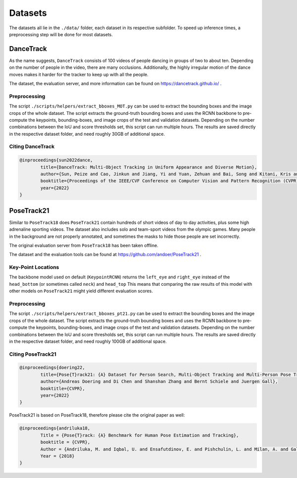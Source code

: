 .. _dataset_page:

Datasets
========

The datasets all lie in the ``./data/`` folder, each dataset in its respective subfolder.
To speed up inference times, a preprocessing step will be done for most datasets.

DanceTrack
----------

As the name suggests, ``DanceTrack`` consists of 100 videos of people dancing in groups of two to about ten.
Depending on the number of people in the video, there are many occlusions.
Additionally, the highly irregular motion of the dance moves makes it harder for the tracker to keep up with all the people.

The dataset, the evaluation server, and more information can be found on https://dancetrack.github.io/ .

Preprocessing
~~~~~~~~~~~~~

The script ``./scripts/helpers/extract_bboxes_MOT.py`` can be used to extract the bounding boxes and the image crops of the whole dataset.
The script extracts the ground-truth bounding boxes and uses the RCNN backbone to pre-compute the keypoints, bounding-boxes, and image crops of the test and validation datasets.
Depending on the number combinations between the IoU and score thresholds set, this script can run multiple hours.
The results are saved directly in the respective dataset folder, and need roughly 30GB of additional space.

Citing DanceTrack
~~~~~~~~~~~~~~~~~

.. code-block:: bibtex

	@inproceedings{sun2022dance,
		title={DanceTrack: Multi-Object Tracking in Uniform Appearance and Diverse Motion},
		author={Sun, Peize and Cao, Jinkun and Jiang, Yi and Yuan, Zehuan and Bai, Song and Kitani, Kris and Luo, Ping},
		booktitle={Proceedings of the IEEE/CVF Conference on Computer Vision and Pattern Recognition (CVPR)},
		year={2022}
	}

PoseTrack21
-----------

Similar to ``PoseTrack18`` does ``PoseTrack21`` contain hundreds of short videos of day to day activities, plus some high adrenaline sporting videos.
The dataset also includes solo and team-sport videos from the olympic games.
Many people in the background are not properly annotated, and sometimes the masks to hide those people are set incorrectly.

The original evaluation server from ``PoseTrack18`` has been taken offline.

The dataset and the evaluation tools can be found at https://github.com/andoer/PoseTrack21 .

Key-Point Locations
~~~~~~~~~~~~~~~~~~~

The backbone model used on default (``KeypointRCNN``) returns the ``left_eye`` and ``right_eye`` instead of the ``head_bottom`` (or sometimes called ``neck``) and ``head_top``
This means that comparing the raw results of this model with other models on ``PoseTrack21`` might yield different evaluation scores.

Preprocessing
~~~~~~~~~~~~~

The script ``./scripts/helpers/extract_bboxes_pt21.py`` can be used to extract the bounding boxes and the image crops of the whole dataset.
The script extracts the ground-truth bounding boxes and uses the RCNN backbone to pre-compute the keypoints, bounding-boxes, and image crops of the test and validation datasets.
Depending on the number combinations between the IoU and score thresholds set, this script can run multiple hours.
The results are saved directly in the respective dataset folder, and need roughly 100GB of additional space.

Citing PoseTrack21
~~~~~~~~~~~~~~~~~~

.. code-block:: bibtex

	@inproceedings{doering22,
		title={Pose{T}rack21: {A} Dataset for Person Search, Multi-Object Tracking and Multi-Person Pose Tracking},
		author={Andreas Doering and Di Chen and Shanshan Zhang and Bernt Schiele and Juergen Gall},
		booktitle={CVPR},
		year={2022}
	}


PoseTrack21 is based on PoseTrack18, therefore please cite the original paper as well:

.. code-block:: bibtex

	@inproceedings{andriluka18,
		Title = {Pose{T}rack: {A} Benchmark for Human Pose Estimation and Tracking},
		booktitle = {CVPR},
		Author = {Andriluka, M. and Iqbal, U. and Ensafutdinov, E. and Pishchulin, L. and Milan, A. and Gall, J. and Schiele B.},
		Year = {2018}
	}